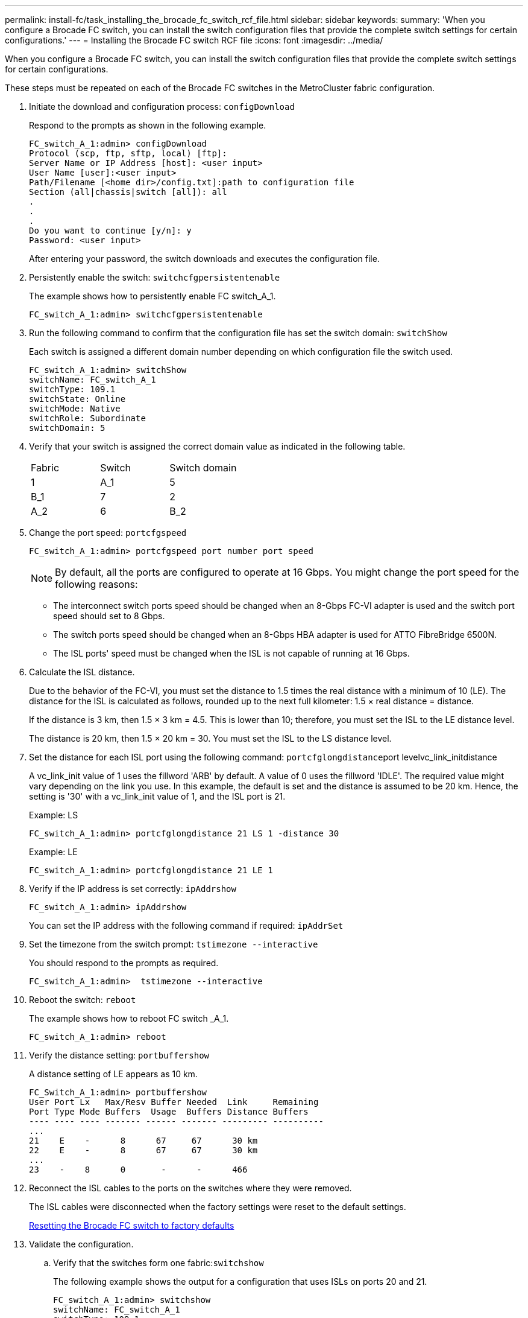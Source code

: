 ---
permalink: install-fc/task_installing_the_brocade_fc_switch_rcf_file.html
sidebar: sidebar
keywords: 
summary: 'When you configure a Brocade FC switch, you can install the switch configuration files that provide the complete switch settings for certain configurations.'
---
= Installing the Brocade FC switch RCF file
:icons: font
:imagesdir: ../media/

[.lead]
When you configure a Brocade FC switch, you can install the switch configuration files that provide the complete switch settings for certain configurations.

These steps must be repeated on each of the Brocade FC switches in the MetroCluster fabric configuration.

. Initiate the download and configuration process: `configDownload`
+
Respond to the prompts as shown in the following example.
+
----
FC_switch_A_1:admin> configDownload
Protocol (scp, ftp, sftp, local) [ftp]:
Server Name or IP Address [host]: <user input>
User Name [user]:<user input>
Path/Filename [<home dir>/config.txt]:path to configuration file
Section (all|chassis|switch [all]): all
.
.
.
Do you want to continue [y/n]: y
Password: <user input>
----
+
After entering your password, the switch downloads and executes the configuration file.

. Persistently enable the switch: `switchcfgpersistentenable`
+
The example shows how to persistently enable FC switch_A_1.
+
----
FC_switch_A_1:admin> switchcfgpersistentenable
----

. Run the following command to confirm that the configuration file has set the switch domain: `switchShow`
+
Each switch is assigned a different domain number depending on which configuration file the switch used.
+
----
FC_switch_A_1:admin> switchShow
switchName: FC_switch_A_1
switchType: 109.1
switchState: Online
switchMode: Native
switchRole: Subordinate
switchDomain: 5
----

. Verify that your switch is assigned the correct domain value as indicated in the following table.
+
|===
| Fabric| Switch| Switch domain
a|
1
a|
A_1
a|
5
a|
B_1
a|
7
a|
2
a|
A_2
a|
6
a|
B_2
a|
8
|===

. Change the port speed: `portcfgspeed`
+
----
FC_switch_A_1:admin> portcfgspeed port number port speed
----
+
NOTE: By default, all the ports are configured to operate at 16 Gbps. You might change the port speed for the following reasons:

 ** The interconnect switch ports speed should be changed when an 8-Gbps FC-VI adapter is used and the switch port speed should set to 8 Gbps.
 ** The switch ports speed should be changed when an 8-Gbps HBA adapter is used for ATTO FibreBridge 6500N.
 ** The ISL ports' speed must be changed when the ISL is not capable of running at 16 Gbps.

. Calculate the ISL distance.
+
Due to the behavior of the FC-VI, you must set the distance to 1.5 times the real distance with a minimum of 10 (LE). The distance for the ISL is calculated as follows, rounded up to the next full kilometer: 1.5 × real distance = distance.
+
If the distance is 3 km, then 1.5 × 3 km = 4.5. This is lower than 10; therefore, you must set the ISL to the LE distance level.
+
The distance is 20 km, then 1.5 × 20 km = 30. You must set the ISL to the LS distance level.

. Set the distance for each ISL port using the following command: ``portcfglongdistance``port levelvc_link_initdistance
+
A vc_link_init value of 1 uses the fillword 'ARB' by default. A value of 0 uses the fillword 'IDLE'. The required value might vary depending on the link you use. In this example, the default is set and the distance is assumed to be 20 km. Hence, the setting is '30' with a vc_link_init value of 1, and the ISL port is 21.
+
Example: LS
+
----


FC_switch_A_1:admin> portcfglongdistance 21 LS 1 -distance 30
----
+
Example: LE
+
----
FC_switch_A_1:admin> portcfglongdistance 21 LE 1
----

. Verify if the IP address is set correctly: `ipAddrshow`
+
----
FC_switch_A_1:admin> ipAddrshow
----
+
You can set the IP address with the following command if required: `ipAddrSet`

. Set the timezone from the switch prompt: `tstimezone --interactive`
+
You should respond to the prompts as required.
+
----
FC_switch_A_1:admin>  tstimezone --interactive
----

. Reboot the switch: `reboot`
+
The example shows how to reboot FC switch _A_1.
+
----
FC_switch_A_1:admin> reboot
----

. Verify the distance setting: `portbuffershow`
+
A distance setting of LE appears as 10 km.
+
----
FC_Switch_A_1:admin> portbuffershow
User Port Lx   Max/Resv Buffer Needed  Link     Remaining
Port Type Mode Buffers  Usage  Buffers Distance Buffers
---- ---- ---- ------- ------ ------- --------- ----------
...
21    E    -      8      67     67      30 km
22    E    -      8      67     67      30 km
...
23    -    8      0       -      -      466
----

. Reconnect the ISL cables to the ports on the switches where they were removed.
+
The ISL cables were disconnected when the factory settings were reset to the default settings.
+
xref:task_resetting_the_brocade_fc_switch_to_factory_defaults.adoc[Resetting the Brocade FC switch to factory defaults]

. Validate the configuration.
 .. Verify that the switches form one fabric:``switchshow``
+
The following example shows the output for a configuration that uses ISLs on ports 20 and 21.
+
----
FC_switch_A_1:admin> switchshow
switchName: FC_switch_A_1
switchType: 109.1
switchState:Online
switchMode: Native
switchRole: Subordinate
switchDomain:       5
switchId:   fffc01
switchWwn:  10:00:00:05:33:86:89:cb
zoning:             OFF
switchBeacon:       OFF

Index Port Address Media Speed State  Proto
===========================================
...
20   20  010C00   id    16G  Online FC  LE E-Port  10:00:00:05:33:8c:2e:9a "FC_switch_B_1" (downstream)(trunk master)
21   21  010D00   id    16G  Online FC  LE E-Port  (Trunk port, master is Port 20)
...
----

 .. Confirm the configuration of the fabrics: `fabricshow`
+
----
FC_switch_A_1:admin> fabricshow
   Switch ID   Worldwide Name      Enet IP Addr FC IP Addr Name
-----------------------------------------------------------------
1: fffc01 10:00:00:05:33:86:89:cb 10.10.10.55  0.0.0.0    "FC_switch_A_1"
3: fffc03 10:00:00:05:33:8c:2e:9a 10.10.10.65  0.0.0.0   >"FC_switch_B_1"
----

 .. Very that the ISLs are working: `islshow`
+
----
FC_switch_A_1:admin> islshow
----

 .. Confirm that zoning is properly replicated by running the following commands: `cfgshow``zoneshow`
+
Both outputs should show the same configuration information and zoning information for both switches.

 .. If trunking is used, you can confirm the trunking with the following command: `trunkShow`
+
----
FC_switch_A_1:admin> trunkshow
----
